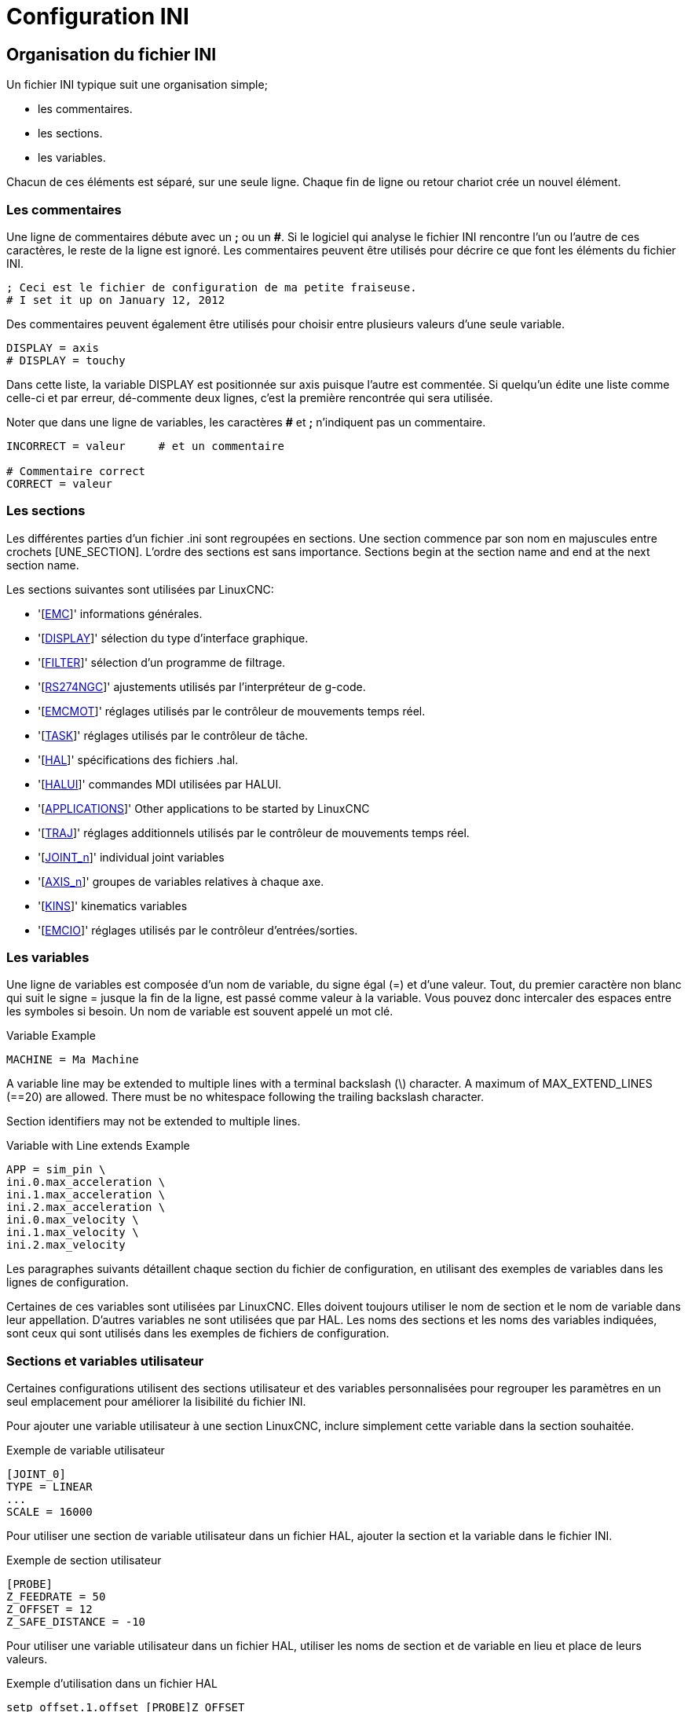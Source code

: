 :lang: fr

[[cha:ini-configuration]]
= Configuration INI(((Configuration INI)))

// Custom lang highlight
// must come after the doc title, to work around a bug in asciidoc 8.6.6
:ini: {basebackend@docbook:'':ini}
:hal: {basebackend@docbook:'':hal}
:ngc: {basebackend@docbook:'':ngc}

== Organisation du fichier INI(((Fichier ini)))

Un fichier INI typique suit une organisation simple;

* les commentaires.
* les sections.
* les variables.

Chacun de ces éléments est séparé, sur une seule ligne. Chaque fin de
ligne ou retour chariot crée un nouvel élément.

=== Les commentaires (((commentaires)))

Une ligne de commentaires débute avec un *;* ou un *#*. Si le logiciel qui
analyse le fichier INI rencontre l'un ou l'autre de ces caractères, le
reste de la ligne est ignoré. Les commentaires peuvent être utilisés
pour décrire ce que font les éléments du fichier INI.

----
; Ceci est le fichier de configuration de ma petite fraiseuse.
# I set it up on January 12, 2012
----

Des commentaires peuvent également être utilisés pour choisir entre
plusieurs valeurs d'une seule variable.

----
DISPLAY = axis
# DISPLAY = touchy
----

Dans cette liste, la variable DISPLAY est positionnée sur
axis puisque l'autre est commentée. Si quelqu'un édite une
liste comme celle-ci et par erreur, dé-commente deux lignes, c'est la
première rencontrée qui sera utilisée.

Noter que dans une ligne de variables, les caractères *#* et *;*
n'indiquent pas un commentaire.

----
INCORRECT = valeur     # et un commentaire

# Commentaire correct
CORRECT = valeur
----

=== Les sections(((Sections)))

Les différentes parties d'un fichier .ini sont regroupées en sections.
Une section commence par son nom en majuscules entre crochets [UNE_SECTION].
L'ordre des sections est sans importance. Sections begin at the section
name and end at the next section name.

Les sections suivantes sont utilisées par LinuxCNC:

* '[<<sec:emc-section,EMC>>]' informations générales.
* '[<<sec:display-section,DISPLAY>>]' sélection du type d'interface graphique.
* '[<<sec:filter-section,FILTER>>]' sélection d'un programme de filtrage.
* '[<<sec:rs274ngc-section,RS274NGC>>]' ajustements utilisés par l'interpréteur de g-code.
* '[<<sec:emc-sectionmot,EMCMOT>>]' réglages utilisés par le contrôleur de mouvements temps réel.
* '[<<sec:task-section,TASK>>]' réglages utilisés par le contrôleur de tâche.
* '[<<sec:hal-section,HAL>>]' spécifications des fichiers .hal.
* '[<<sec:halui-section,HALUI>>]' commandes MDI utilisées par HALUI.
* '[<<sec:applications-section,APPLICATIONS>>]' Other applications to be started by LinuxCNC
* '[<<sub:Section-TRAJ,TRAJ>>]' réglages additionnels utilisés par le contrôleur de mouvements temps réel.
* '[<<sec:joint-section,JOINT_n>>]' individual joint variables
* '[<<sub:Sections-AXIS,AXIS_n>>]' groupes de variables relatives à chaque axe.
* '[<<sec:kins-section,KINS>>]' kinematics variables
* '[<<sec:emcio-section,EMCIO>>]' réglages utilisés par le contrôleur d'entrées/sorties.

[[sub:ini-variables]]
=== Les variables

Une ligne de variables est composée d'un nom de variable, du signe
égal (=) et d'une valeur. Tout, du premier caractère non blanc qui suit
le signe = jusque la fin de la ligne, est passé comme valeur à la
variable. Vous pouvez donc intercaler des espaces entre les symboles si
besoin. Un nom de variable est souvent appelé un mot clé.

.Variable Example
----
MACHINE = Ma Machine
----

A variable line may be extended to multiple lines with a terminal backslash (\)
character.  A maximum of MAX_EXTEND_LINES (==20) are allowed.  There must be no
whitespace following the trailing backslash character.

Section identifiers may not be extended to multiple lines.

.Variable with Line extends Example
----
APP = sim_pin \
ini.0.max_acceleration \
ini.1.max_acceleration \
ini.2.max_acceleration \
ini.0.max_velocity \
ini.1.max_velocity \
ini.2.max_velocity
----

Les paragraphes suivants détaillent chaque section du fichier de configuration, en utilisant des exemples de variables dans les lignes
de configuration.

Certaines de ces variables sont utilisées par LinuxCNC. Elles doivent toujours utiliser le nom de section et le nom de variable dans leur
appellation. D'autres variables ne sont utilisées que par HAL. Les noms des sections et les noms des variables indiquées, sont ceux qui sont
utilisés dans les exemples de fichiers de configuration.

[[sub:custom-variables]]
=== Sections et variables utilisateur

Certaines configurations utilisent des sections utilisateur et des variables
personnalisées pour regrouper les paramètres en un seul emplacement pour améliorer la lisibilité du fichier INI.

Pour ajouter une variable utilisateur à une section LinuxCNC, inclure simplement
cette variable dans la section souhaitée.

.Exemple de variable utilisateur
----
[JOINT_0]
TYPE = LINEAR
...
SCALE = 16000
----

Pour utiliser une section de variable utilisateur dans un fichier HAL, ajouter
la section et la variable dans le fichier INI.

.Exemple de section utilisateur
----
[PROBE]
Z_FEEDRATE = 50
Z_OFFSET = 12
Z_SAFE_DISTANCE = -10
----

Pour utiliser une variable utilisateur dans un fichier HAL, utiliser les noms
de section et de variable en lieu et place de leurs valeurs.

.Exemple d'utilisation dans un fichier HAL
----
setp offset.1.offset [PROBE]Z_OFFSET
setp stepgen.0.position-scale [JOINT_0]SCALE
----

[NOTE]
La valeur stockée dans la variable doit correspondre au type spécifié pour la
pin du composant.

To use the custom variables in G-code, use the global variable syntax
`#<_ini[section]variable>`. The following example shows a simple
Z-axis touch-off routine for a router or mill using a probe plate.

.G-code Example
[source,{ngc}]
---------------------------------------------------------------------
G91
G38.2 Z#<_ini[probe]z_safe_distance> F#<_ini[probe]z_feedrate>
G90
G1 Z#5063
G10 L20 P0 Z#<_ini[probe]z_offset>
---------------------------------------------------------------------

=== Include Files

An INI file may include the contents of another file by using a #INCLUDE directive.

.#INCLUDE Format
----
#INCLUDE filename
----

The filename can be specified as:

* a file in the same directory as the INI file
* a file located relative to the working directory
* an absolute file name (starts with a /)
* a user-home-relative file name (starts with a ~)

Multiple #INCLUDE directives are supported.

.#INCLUDE Examples
----
#INCLUDE joint_0.inc
#INCLUDE ../parallel/joint_1.inc
#INCLUDE below/joint_2.inc
#INCLUDE /home/myusername/myincludes/display.inc
#INCLUDE ~/linuxcnc/myincludes/rs274ngc.inc
----

The #INCLUDE directives are supported for one level of expansion only -- an
included file may not include additional files.  The recommended file extension
is .inc.  Do not use a file extension of .ini for included files.

[[sec:ini-file-sections]]
== Sections du fichier INI

[[sec:emc-section]]
=== Section [EMC](((Fichier INI,Section [EMC])))

* 'VERSION = $Revision: 1.5 $' - Le numéro de version du fichier INI. La valeur indiquée ici semble étrange, car elle est automatiquement mise
  à jour lors de l'utilisation du système de contrôle de révision. C'est une bonne idée de changer ce numéro à chaque fois que vous modifiez
  votre fichier. Si vous voulez le modifier manuellement, il suffit de changer le numéro sans toucher au reste.
* 'MACHINE = ma machine' - C'est le nom du contrôleur, qui est imprimé dans
  le haut de la plupart des fenêtres. Vous pouvez insérer ce que vous voulez ici
  tant que ça reste sur une seule ligne.
* 'DEBUG = 0' - Niveau de débogage 0 signifie qu'aucun message ne sera affiché
  dans le terminal pendant le fonctionnement de LinuxCNC. Les drapeaux de débogage
  ne sont généralement utiles que pour les développeurs.

[[sec:display-section]]
=== Section [DISPLAY](((Fichier INI,Section [DISPLAY])))

Les différentes interfaces graphiques utilisent différentes options
qui ne sont pas supportées par toutes les interfaces utilisateur.
Les deux principales interfaces pour LinuxCNC sont 'AXIS' et 'Touchy'.
Axis est une interface pour une utilisation avec un ordinateur
classique et
son moniteur, Touchy est à utiliser avec les ordinateurs à écran tactile.
Pour plus d'informations, voire la section Interfaces du
Manuel de l'utilisateur.

* 'DISPLAY = axis' - Le nom de l'interface graphique à utiliser. Les options
  disponibles sont les suivantes: 'axis',(((axis))) 'touchy',(((touchy))), 'tklinuxcnc',(((tklinuxcnc)))
* 'POSITION_OFFSET = RELATIVE' - Le système de coordonnées (RELATIVE ou MACHINE)
  à utiliser au démarrage de l'interface utilisateur. Le système de coordonnées
  RELATIVE reflète le G92 et le décalage d'origine G5x actuellement actifs.
* 'POSITION_FEEDBACK = ACTUAL' - Valeur de la position (COMMANDED ou ACTUAL) à
  afficher au démarrage de l'interface utilisateur. La position COMMANDED est la
  position exacte requise par LinuxCNC.
  La position ACTUAL est la position
  retournée par l'électronique des moteurs.
* 'DRO_FORMAT_MM = %+08.6f' - Over-ride the default DRO formatting in metric
  mode. (normally 3 decimal places, padded with spaces to 6 digits to the left)
  the example above will pad with zeros, display 6 decimal digits and force
  display of a + sign for positive numbers. Formatting follows Python practice.
  https://docs.python.org/2/library/string.html#format-specification-mini-language
  an error will be raised if the format can not accept a floating-point value.
* 'DRO_FORMAT_IN = % 4.1f' - Over-ride the default DRO formatting in imperial
  mode. (normally 4 decimal places, padded with spaces to 6 digits to the left)
  the example above will display only one decimal digit. Formatting follows
  Python practice.
  https://docs.python.org/2/library/string.html#format-specification-mini-language
  An error will be raised if the format can not accept a floating-point value.
* 'CONE_BASESIZE = .25' - Over-ride the default cone/tool base size of .5 in
  the graphics display
* 'MAX_FEED_OVERRIDE = 1.2' - La correction de vitesse maximum que l'opérateur
  peut utiliser. 1.2 signifie 120% de la vitesse programmée.
* 'MIN_SPINDLE_OVERRIDE = 0.5' - Correction de vitesse minimum de broche que
  l'opérateur pourra utiliser. 0.5 signifie 50% de la vitesse de broche
  programmée. (utile si il est dangereux de démarrer un programme avec une vitesse de broche trop basse).
* 'MIN_SPINDLE_0_OVERRIDE = 0.5' - The minimum spindle override the user may
  select. 0.5 means 50% of the programmed spindle speed. (This is used to
  set the minimum spindle speed).
  On multi spindle machine there will be entries for each spindle number. Qtvcp only.
* 'MAX_SPINDLE_OVERRIDE = 1.0' - Correction de vitesse maximum de broche que
  l'opérateur pourra utiliser. 1.0 signifie 100% de la vitesse de broche programmée.
* 'MAX_SPINDLE_0_OVERRIDE = 1.0' - The maximum feed override the user may select.
  1.2 means 120% of the programmed feed rate.
  On multi spindle machine there will be entries for each spindle number. Qtvcp only
* 'DEFAULT_SPINDLE_SPEED = 100' - Vitesse de broche par défaut quand celle-ci
  démarre en mode manuel. Dans AXIS, si cette variable est absente, la vitesse
  de démarrage est alors fixée à 1 tr/mn. Ce n'est pas la vitesse minimum.
  - deprecated - use the [SPINDLE_n] section instead
* 'DEFAULT_SPINDLE_0_SPEED = 100' - The default spindle RPM when the spindle
  is started in manual mode. On multi spindle machine there will be entries for each spindle number. Qtvcp only
  - deprecated - use the [SPINDLE_n] section instead
* 'SPINDLE_INCREMENT = 200' - The increment used when clicking increase/decrease buttons Qtvcp only
  - deprecated - use the [SPINDLE_n] section instead
* 'MIN_SPINDLE_0_SPEED = 1000' - The minimum RPM that can be manually selected.
  On multi spindle machine there will be entries for each spindle number. Qtvcp only
  - deprecated - use the [SPINDLE_n] section instead
* 'MAX_SPINDLE_0_SPEED = 20000' - The maximum RPM that can be manually selected.
  On multi spindle machine there will be entries for each spindle number. Qtvcp only
  - deprecated - use the [SPINDLE_n] section instead
* 'PROGRAM_PREFIX = ~/linuxcnc/nc_files' - Répertoire par défaut des fichiers
  de g-codes et emplacement des M-codes définis par l'utilisateur.
  Les recherches de fichiers s'effectueront d'abords dans cet emplacement,
  avant les chemins des sous-programmes et des fichiers M utilisateur, si   il est spécifié dans la section [RS274NGC].
* 'INTRO_GRAPHIC = linuxcnc.gif' - L'image affichée sur l'écran d'accueil.
* 'INTRO_TIME = 5' - Durée d'affichage de l'écran d'accueil.
* 'CYCLE_TIME = 0.05' - Cycle time in seconds that display will sleep between   polls.
  Depending on the screen, this can be in seconds or ms (ms preferred).
  This is often the update rate rather then sleep time between updates.
  If the update time is not set right the screen can become unresponsive or very jerky.
  A value of 100ms (0.1 seconds) is a common setting though a range of 50 - 200ms (.05 - .2 seconds) may be useable.
  An under powered CPU may see improvement with a longer setting. Usually the default is fine.

[NOTE]
The following [DISPLAY] items are used by GladeVCP, see the
gladevcp:embeding-tab,embedding a tab section of the GladeVCP Chapter.
//<<gladevcp:integration-onglet,embedding a tab>> section of the GladeVCP Chapter. FIXME SPANISH

* 'EMBED_TAB_NAME=GladeVCP demo'
* 'EMBED_TAB_COMMAND=halcmd loadusr -Wn gladevcp gladevcp -c gladevcp -x {XID} -u ./gladevcp/hitcounter.py ./gladevcp/manual-example.ui'

[NOTE]
Different user interface programs use different options, and not every
option is supported by every user interface.
See <<cha:axis-gui,AXIS GUI>> document for AXIS details.
See <<cha:gmoccapy,gmoccapy>> document for Gmoccapy details.

* 'DEFAULT_LINEAR_VELOCITY = .25' - Vitesse minimum par défaut pour les jogs
  linéaires, en unités machine par seconde. Seulement utilisé dans l'interface AXIS.
* 'MIN_VELOCITY = .01' - Valeur approximative minimale du curseur de vitesse de jog.
* 'MAX_LINEAR_VELOCITY = 1.0' - Vitesse maximum par défaut pour les jogs linéaires, en unités machine par seconde. Seulement utilisé dans l'interface AXIS.
* 'MIN_LINEAR_VELOCITY = .01' - Approximativement la valeur minimale du curseur de vitesse de jog.
* 'DEFAULT_ANGULAR_VELOCITY = .25' - Vitesse minimum par défaut pour les jogs angulaires, en unités machine par seconde. Seulement utilisé dans l'interface AXIS.
* 'MIN_ANGULAR_VELOCITY = .01' - Valeur approximative minimale du curseur de vitesse angulaire de jog.
* 'MAX_ANGULAR_VELOCITY = 1.0' - Vitesse maximum par défaut pour les jogs angulaires, en unités machine par seconde. Seulement utilisé dans l'interface AXIS.
* 'INCREMENTS = 1 mm, .5 mm, ...' - Définit les incréments disponibles pour   le jog incrémental. Les incréments peuvent être utilisés pour remplacer la
  valeur par défaut. Ces valeurs doivent contenir des nombres décimaux
  (ex. 0.1000) ou des nombres fractionnaires (ex. 1/16), éventuellement suivis
  par une unité parmi 'cm', 'mm', 'um', 'inch', 'in' ou 'mil'. Si aucune unité n'est spécifiée, les unités natives de la machine seront utilisées.
  Distances métriques et impériales peuvent être mélangées +
  'INCREMENTS = 1 inch, 1 mil, 1 cm, 1 mm, 1 um' sont des entrées valides.
* 'GRIDS = 10 mm, 1 in, ...' - Defines the preset values for grid lines.
  The value is interpreted the same way as 'INCREMENTS'.
* 'OPEN_FILE = /chemin/complet/du/fichier.ngc'
  Le fichier ngc à utiliser au démarrage d'AXIS. Utilisez une chaîne vide ""
  et aucun fichier ne sera chargé au démarrage.
* 'EDITOR = gedit' - L'éditeur à utiliser lors du choix 'Éditer fichier' du
  menu d'AXIS, pour éditer le G-code. Ceci doit être configuré pour que cet item
  de menu s'active. Une autre possibilité valide
  est: 'gnome-terminal -e nano'.
* 'TOOL_EDITOR = tooledit' - L'éditeur de texte à utiliser pour éditer les
  tables d'outils. (par exemple en sélectionnant "Fichiers > Éditer la table.
  d'outils" dans le menu d'Axis). D'autres entrées comme 'gedit',
  'gnome-terminal -e vim', 'gvim' ou 'nano' sont valides.
* 'PYVCP = /filename.xml' - Le fichier de description du panneau PyVCP.
  Voir la section PyVCP.
* 'PYVCP_POSITION = BOTTOM' - The placement of the PyVCP panel in the AXIS user interface.
  If this variable is omitted the panel will default to the right side. The only valid
  alternative is BOTTOM. See the <<cha:pyvcp,PyVCP Chapter>> for more information.
* 'LATHE = 1' - Passe l'affichage en mode tour, avec vue de dessus et la visu soit en rayon, soit en diamètre.
* 'BACK_TOOL_LATHE = 1' - Any non-empty value (including "0") causes axis to use "back tool lathe mode" with inverted X axis.
* 'FOAM = 1' - Any non-empty value (including "0") causes axis to change the display for foam-cutter mode.
* 'GEOMETRY = XYZABCUVW' - Controls the *preview* and *backplot* of motion.
  This item consists of a sequence of axis letters and control characters:

. The letters X,Y,Z specify translation along the named coordinate.
. The letters A,B,C specify rotation about the corresponding axes X,Y,Z.
. The letters U,V,W specify translation along the related axes X,Y,Z.
. Each letter specified must occur in [TRAJ]COORDINATES to have an effect.
. A "*-*" character preceding any letter inverts the direction of the operation.
. The translation and rotation operations are evaluated *right-to-left*.
  So using GEOMETRY=XYZBC specifies a C rotation followed by a B rotation
  followed by Z,Y,X translations.  (The ordering of consecutive translation
  letters is immaterial.)
. If the "*!*" special character appears anywhere in the sequence, rotations
  for the A,B,C axis letters respect the offsets (G5x, G92) applied to X,Y,Z.
. The proper GEOMETRY string depends on the machine configuration and
  the kinematics used to control it. The order of the letters is important.
  For example, rotating around C then B is different than rotating
  around B then C.
. Rotations are by default applied with respect to the machine origin.
  Example: GEOMETRY=CXYZ first translates the control point to X,Y,Z and then
  performs a C rotation about the Z axis centered at the machine origin.
. Rotations applied after translations may use the "*!*" provision to to act with respect to the current machine offset.  Example: GEOMETRY=!CXYZ
  translates the control point to the X,Y,Z position and then performs
  a C rotation about the machine origin displaced by the current G5x,G92
  X,Y,Z offsets.  (Changing offsets may require a program reload).
. UVW translation example: GEOMETRY=XYZUVW causes UVW to move in the coordinate system of the tool and XYZ to move in the coordinate system of the material
. Foam-cutting machines (FOAM = 1) should specify "XY;UV" or leave the value blank even though this value is presently ignored in foam-cutter mode.  A
  future version may define what ";" means, but if it does "XY;UV" will mean the same as the current foam default.

[NOTE]
If no [DISPLAY]GEOMETRY is included in the inifile, a default is provided
by the [DISPLAY]DISPLAY gui program (typically "XYZABCUVW")

* 'ARCDIVISION = 64' - Ajuste la valeur de prévisualisation des arcs. Les arcs sont visualisés en les divisant par un nombre de lignes droites; un semi-cercle
  est divisé en 'ARCDIVISION' de tronçons. Les valeurs élevées donnent une meilleure précision à la pré-visualisation, mais sont plus lentes et donne un
  écran plus saccadé. Les petites valeurs sont moins précises mais plus rapides, l'affichage résultant est plus rapide. La valeur par défaut de 64
  signifie qu'un cercle de 3 pouces maximum sera affiché dans moins de 3 centièmes de mm, (.03%).footnote:[ Dans LinuxCNC 2.4 et précédents,
  la valeur par défaut était de 128.]
* 'MDI_HISTORY_FILE =' - Le nom du fichier d'historique des commandes MDI.
  Si rien n'est spécifié, Axis enregistrera cet historique dans '.axis_mdi_history' dans le répertoire home de l'utilisateur. C'est très
  pratique dans le cas de multiples configurations sur la même machine.
* 'JOG_AXES =' - The order in which jog keys are assigned to axis letters.
  The left and right arrows are assigned to the first axis letter, up and down to the second,
  page up/page down to the third, and left and right bracket to the fourth.
  If unspecified, the default is determined from the [TRAJ]COORDINATES, [DISPLAY]LATHE and [DISPLAY]FOAM values.
* 'JOG_INVERT =' - For each axis letter, the jog direction is inverted.
  The default is "X" for lathes and blank otherwise.

[NOTE]
The settings for 'JOG_AXES' and 'JOG_INVERT' apply to world mode jogging by axis coordinate letter
and are in effect while in world mode after successful homing. When operating in joint
mode prior to homing, keyboard jog keys are assigned in a fixed sequence:
left/right: joint0,
up/down: joint1, page up/page down: joint2, left/right bracket: joint3

* 'USER_COMMAND_FILE = mycommands.py' -- The name of an optional, configuration-specific
  python file sourced by the axis gui instead of the user-specific file `~/.axisrc`.

[NOTE]
The following [DISPLAY] item is used by the TKLinuxCNC interface only.

* 'HELP_FILE = tklinucnc.txt' - Path to help file.

[[sec:filter-section]]
=== Section [FILTER](((Fichier INI,Section [FILTER])))

AXIS a la possibilité d'envoyer les fichiers chargés au travers d'un programme de
filtrage. Ce filtrage peut réaliser toutes sortes de tâches. Parfois aussi simple
que s'assurer que le programme se termine bien par M2, ou parfois aussi compliqué
que détecter si le fichier d'entrée est une image et en générer le G-code pour graver la forme qu'il à ainsi défini.
La section '[FILTER]' du fichier INI, contrôle comment les filtres fonctionnent.
Premièrement, pour chaque type de fichier, écrire une ligne 'PROGRAM_EXTENSION'.
Puis, spécifier le programme à exécuter pour chaque type de filtre. Ce
programme reçoit le nom du fichier d'entrée dans son premier argument, il
doit écrire le code RS274/NGC sur la sortie standard. C'est cette sortie qui
sera affichée dans la zone de texte, pré-visualisée dans la zone du parcours
d'outil et enfin, exécutée par LinuxCNC quand il sera mis en marche.

----
PROGRAM_EXTENSION = .extension Description
----

Si votre fichier de sortie est tout en majuscules, vous devez ajouter
la ligne suivante:

----
PROGRAM_EXTENSION = .NGC XYZ Post Processor
----

Les lignes suivantes ajoutent le support pour le convertisseur 'image-to-gcode'
fourni avec LinuxCNC:

----
PROGRAM_EXTENSION = .png,.gif,.jpg Greyscale Depth Image
  png = image-to-gcode
  gif = image-to-gcode
  jpg = image-to-gcode
----

An example of a custom G-code converter located in the linuxcnc directory.

----
PROGRAM_EXTENSION = .gcode 3D Printer
  gcode = /home/mill/linuxcnc/convert.py
----

NOTE: The program file associated with an extension must have either the full
path to the program or be located in a directory that is on the system path.

Il est également possible de spécifier un interpréteur:

----
PROGRAM_EXTENSION = .py Python Script
  py = python
----

De cette façon, n'importe quel script Python pourra être ouvert et ses sorties
seront traitées comme du g-code. Un exemple de script de ce genre est disponible: nc_files/holecircle.py.
Ce script crée le G-code pour percer une série de trous séquents à la périphérie d'un cercle.
De nombreux générateurs de G-code sont par ailleurs disponibles sur le wiki:
http://wiki.linuxcnc.org/cgi-bin/wiki.pl?Simple_LinuxCNC_G-Code_Generators[à la
page des générateurs de G-code].

Si la variable d'environnement AXIS_PROGRESS_BAR est activée, alors les lignes
écrites sur stderr de la forme:

----
FILTER_PROGRESS=%d
----

activeront la barre de progression d'AXIS qui donnera le pourcentage. Cette fonctionnalité devrait être utilisée par tous les filtres susceptibles de
fonctionner pendant un long moment.

Les filtres Python doivent utiliser la fonction 'print' pour sortir le résultat dans Axis.

Cet exemple de programme filtre un fichier et ajoute un axe W correspondant à
l'axe Z. Il marchera selon la présence d'un espace entre chaque mot d'axe.

----
#!/usr/bin/env python3

import sys

def main(argv):

  openfile = open(argv[0], 'r')
  file_in = openfile.readlines()
  openfile.close()

  file_out = []
  for line in file_in:
    # print(line)
    if line.find('Z') != -1:
      words = line.rstrip('\n')
      words = words.split(' ')
      newword = ''
      for i in words:
        if i[0] == 'Z':
          newword = 'W'+ i[1:]
      if len(newword) > 0:
        words.append(newword)
        newline = ' '.join(words)
        file_out.append(newline)
    else:
      file_out.append(line)
  for item in file_out:
    print("%s" % item)

if __name__ == "__main__":
  main(sys.argv[1:])
----

[[sec:rs274ngc-section]]
[[gcode:ini-features]]
=== Section [RS274NGC](((Fichier INI,Section [RS274NGC])))

* 'PARAMETER_FILE = monfichier.var' - (((PARAMETER FILE)))
  Le fichier situé dans le même répertoire que le fichier INI qui contiendra les paramètres
  utilisés par l'interpréteur (enregistré entre chaque lancement).
* 'ORIENT_OFFSET = 0' - (((ORIENT OFFSET )))
  Une valeur flottante ajoutée au paramètre R d'une opération <<mcode:m19,d'orientation de la broche par M19>>. Utilisée pour
  définir une position zéro quelconque quelle que soit l'orientation de montage du codeur de broche.
* 'RS274NGC_STARTUP_CODE = G17 G20 G40 G49 G64 P0.001 G80 G90 G92 G94 G97 G98' - (((RS274NGC STARTUP CODE)))
  Une chaine de codes NGC qui sera utilisée
  pour initialiser l'interpréteur. Elle ne se substitue pas à la
  spécification des G-codes modaux du début de chaque fichier ngc. Les
  codes modaux des machines diffèrent, ils pourraient être modifiés par
  les G-codes interprétés plutôt dans la session.
* 'SUBROUTINE_PATH = ncsubroutines:/tmp/testsubs:lathesubs:millsubs' - (((SUBROUTINE PATH)))
  Spécifie une liste, séparée par (:) d'au maximum 10
  répertoires dans lesquels seront cherchés les fichier de sous-programme
  spécifiés dans le g-code. Ces répertoires sont inspectés après que ne le
  soit [DISPLAY]PROGRAM_PREFIX (si il est spécifié) et avant que ne le soit
  [WIZARD]WIZARD_ROOT (si il est spécifié). les recherches s'effectuent dans
  l'ordre dans lequel les chemins sont listés. La première occurrence avec le
  sous-programme recherché est utilisée. Les répertoires sont spécifiés
  relativement au répertoire courant du fichier INI ou par des chemins
  absolus. La liste ne doit contenir aucun espace blanc.
* 'CENTER_ARC_RADIUS_TOLERANCE_INCH = n' Default 0.00005
* 'CENTER_ARC_RADIUS_TOLERANCE_MM = n' Default 0.00127
* 'USER_M_PATH = myfuncs:/tmp/mcodes:experimentalmcodes' - (((USER M PATH)))
  Spécifie une liste de répertoires, séparés par (:) (sans aucun espace blanc) pour les fonctions définies par l'utilisateur. Les
  répertoires sont spécifiés par rapport au répertoire courant pour les
  fichiers ini ou en chemins absolus. La liste ne doit contenir aucun espace blanc.
+
Une recherche est faite pour chaque fonction utilisateur définie possible, typiquement
(M100-M199). L'ordre de recherche est le suivant:
+
. [DISPLAY]PROGRAM_PREFIX (si il est spécifié)
. Si [DISPLAY]PROGRAM_PREFIX n'est pas spécifié, cherche dans le répertoire par défaut: nc_files
. Recherche ensuite dans chaque répertoire de la liste [RS274NGC]USER_M_PATH
+
Le premier M1xx trouvé au cours de la recherche est utilisé pour chaque M1xx.

[NOTE]
'USER_DEFINED_FUNCTION_MAX_DIRS=5' - Défini le nombre maximum de répertoires au moment de la compilation.

* 'INI_VARS = 1' Default 1
  Allows G-code programs to read values from the INI file using the format #<_ini[section]name>.
  See <<sec:overview-parameters,G-code Parameters>>.
* 'HAL_PIN_VARS = 1' Default 1
  Allows G-code programs to read the values of HAL pins using the format #<_hal[Hal item]>.
  Variable access is read-only.
  See <<sec:overview-parameters,G-code Parameters>> for more details and an important caveat.
* 'RETAIN_G43 = 0' Default 0
  When set, you can  turn on G43 after loading the first tool, and then not worry about it through the program.
  When you finally unload the last tool, G43 mode is canceled.
* 'OWORD_NARGS = 0' Default 0
  If this feature is enabled then a called subroutine can determine the
  number of actual positional parameters passed by inspecting the +#<n_args>+ parameter.
* 'NO_DOWNCASE_OWORD = 0' Default 0
  Preserve case in O-word names within comments if set, enables reading of
  mixed-case HAL items in structured comments like '(debug, #<_hal[MixedCaseItem])'.
* 'OWORD_WARNONLY = 0' Default 0
  Warn rather than error in case of errors in O-word subroutines.

[NOTE]
The above six options were controlled by the 'FEATURES' bitmask
in versions of LinuxCNC prior to 2.8. This INI tag will no longer work.

[NOTE]
[WIZARD]WIZARD_ROOT est un chemin de recherche valide mais l'assistant n'est
pas encore complétement implémenté et les résultats, découlant de son utilisation, sont imprévisibles.

* 'REMAP=M400  modalgroup=10 argspec=Pq ngc=myprocedure'
  See <<cha:remap,Remap Extending G-Code>> chapter for details.
* 'ON_ABORT_COMMAND=O <on_abort> call'
  See <<cha:remap,Remap Extending G-Code>> chapter for details.

[[sec:emcmot-section]]
=== Section [EMCMOT](((Fichier INI,Section [EMCMOT])))

This section is a custom section and is not used by LinuxCNC directly. Most
configurations use values from this section to load the motion controller. For
more information on the motion controller see the <<sec:motion,Motion>>
Section.

* 'EMCMOT = motmod' - Utilise typiquement le nom du contrôleur de mouvement.
* 'BASE_PERIOD = 50000' - (((BASE PERIOD))) (HAL) Période de base des tâches, exprimée en ns.
* 'SERVO_PERIOD = 1000000' - (((SERVO PERIOD))) (hal) Période de la tâche 'Servo', exprimée également en nanosecondes.
* 'TRAJ_PERIOD = 1000000' - (((TRAJ PERIOD))) (hal) Période du 'planificateur
  de trajectoire', exprimée en nanosecondes.
* 'COMM_TIMEOUT = 1.0' - Number of seconds to wait for Motion (the
  realtime part of the motion controller) to acknowledge receipt of
  messages from Task (the non-realtime part of the motion controller).
* HOMEMOD = alternate_homing_module [home_parms=value]
  The HOMEMOD variable is optional.  If specified, use a specified (user-built)
  module instead of the default (homemod).  Module parameters (home_parms) may be
  included if supported by the named module.  The setting may be overridden
  from the command line using the -m option ($linuxcnc -h)

[[sec:task-section]]
=== Section [TASK](((Fichier INI,Section [TASK])))

* 'TASK = milltask' -
  Indique le nom de la 'tâche' exécutable. La tâche réalise différentes actions, telles que communiquer avec les interfaces utilisateur au
  dessus de NML, communiquer avec le planificateur de mouvements temps réel dans
  la mémoire partagée non-HAL, et interpréter le g-code.
  Actuellement il n'y a qu'une seule tâche exécutable qui fait sens pour
  99,9% des utilisateurs, milltask.
* 'CYCLE_TIME = 0.010' -
  Période exprimée en secondes, à laquelle TASK va tourner. Ce paramètre affecte l'intervalle de polling lors de l'attente de
  la fin d'un mouvement, lors de l'exécution d'une pause d'instruction et quand
  une commande provenant d'une interface utilisateur est acceptée. Il
  n'est généralement pas nécessaire de modifier cette valeur.

[[sec:hal-section]]
=== Section [HAL](((Fichier INI,Section [HAL])))

* 'HALFILE = example.hal' - Exécute le fichier 'example.hal' au démarrage.
  Si 'HALFILE'  est spécifié plusieurs fois, les fichiers sont exécutés dans
  l'ordre de leur apparition dans le fichier INI. Presque toutes les
  configurations auront au moins un 'HALFILE' . Les systèmes à moteurs
  pas à pas ont généralement deux de ces fichiers, un qui spécifie la
  configuration générale des moteurs 'core_stepper.hal' et un qui spécifie le brochage des sorties 'xxx_pinout.hal'.

HALFILES are found using a search.
If the named file is found in the directory containing the ini file, it is used.
If the named file is not found in this ini file directory, a search is made using a system library of halfiles.

If LinuxCNC is started with the linuxcnc script using the "-H dirname" option,
the specified dirname is prepended to the search described above so that
"dirname" is searched first.  The "-H dirname" option may be specified more
than once, directories are prepended in order.

A HALFILE may also be specified as an absolute path (when the name starts with
a '/' character).  Absolute paths are not recommended as their use may limit
relocation of configurations.

* 'HALFILE = texample.tcl [arg1 [arg2] ...]' - Execute the tcl file 'texample.tcl'
  at start up with arg1, arg2, etc as ::argv list.  Files with a .tcl suffix are
  processed as above but use haltcl for processing  See the
  <<cha:haltcl,HALTCL Chapter>> for more information.

* 'HALFILE = LIB:sys_example.hal' - Execute the system library file 'sys_example.hal' at start up.
  Explicit use of the LIB: prefix causes use of the system library HALFILE without searching the ini file directory.

* 'HALFILE = LIB:sys_texample.tcl [arg1 [arg2 ...]]' - Execute the system library file 'sys_texample.tcl' at start up.
  Explicit use of the LIB: prefix causes use of the system library HALFILE without searching the ini file directory.

HALFILE items specify files that loadrt Hal components and make signal
connections between component pins.  Common mistakes are 1) omission of the
addf statement needed to add a component's function(s) to a thread, 2)
incomplete signal (net) specifiers.  Omission of required addf statements is
almost always an error.  Signals usually include one or more input
connections and a single output (but both are not strictly required).
A system library file is provided to make checks for these conditions and
report to stdout and in a popup gui:

----
HALFILE = LIB:halcheck.tcl [ nopopup ]
----

[NOTE]
The LIB:halcheck.tcl line should be the last [HAL]HALFILE.
Specify the 'nopopup' option to suppress the popup message and allow immediate starting.
Connections made using a POSTGUI_HALFILE are not checked.

* 'TWOPASS=ON' - Utilise le processus 'twopass' (double passe) pour charger
  les composants HAL. Avec le processus TWOPASS, tous les fichiers [HAL]HALFILES
  sont premièrement lus et les occurrences multiples des directives à loadrt
  pour chaque module sont cumulées. Aucune commande HAL n'est exécutée à la première passe. These accumulated load commands are executed at the end of pass0.
  This accumulation allows load lines to be specified more than once for a given component (provided the names= names used are unique on each use).
  In the second pass (pass1), the HALFILES are reread and all commands except the previously executed load commands are executed.

* 'TWOPASS = nodelete verbose' - The TWOPASS feature can be activated with any non-null string including the keywords verbose and nodelete.
  The verbose keyword causes printing of details to stdout.
  The nodelete keyword preserves temporary files in /tmp.

For more information see the <<cha:hal-twopass,Hal TWOPASS>> chapter.

* 'HALCMD = command' - Exécute 'command' comme étant une simple commande hal.
  Si 'HAL' est spécifié plusieurs fois, les commandes sont exécutées dans
  l'ordre où elles apparaissent dans le fichier INI. Les lignes 'HAL'
  sont exécutées après toutes les lignes 'HALFILE'.

* 'SHUTDOWN = shutdown.hal' - Exécute le fichier 'shutdown.hal' quand LinuxCNC s'arrête. Selon les pilotes de matériel utilisés, il est ainsi possible de
  positionner les sorties sur des valeurs définies quand LinuxCNC s'arrête
  normalement. Cependant, parce qu'il n'y a aucune garantie que ce fichier sera
  exécuté (par exemple, dans le cas d'une panne de l'ordinateur), il ne
  remplace pas une véritable chaîne physique d'arrêt d'urgence ou
  d'autres dispositifs logiciels de protection des défauts de fonctionnement comme la pompe de charge ou le watchdog.

* 'POSTGUI_HALFILE = example2.hal' - (Seulement avec les interfaces TOUCHY et
  AXIS) Exécute 'example2.hal' après que l'interface graphique ait créé ses HAL
  pins.

See section <<sec:pyvcp-with-axis,pyVCP with Axis>> for more information.

* 'HALUI = halui' - adds the HAL user interface pins. For more information see the <<cha:hal-user-interface,HAL User Interface>> chapter.

[[sec:halui-section]]
=== Section [HALUI](((Fichier INI,Section [HALUI])))

* 'MDI_COMMAND = G53 G0 X0 Y0 Z0' - Une commande MDI peut être exécuté en
  utilisant 'halui.mdi-command-00'. Incrémente le nombre pour chaque commande
  énumérée dans la section [HALUI].

[[sec:applications-section]]
=== Section [APPLICATIONS](((Fichier INI,Section [APPLICATIONS])))

LinuxCNC can start other applications before the specified gui is started.
The applications can be started after a specified delay to allow for
gui-dependent actions (like creating gui-specific hal pins).

* 'DELAY = value' - seconds to wait beore starting other applications.
  A delay may be needed if an application has dependencies on [HAL]POSTGUI_HALFILE actions or gui-created hal pins
  (default DELAY=0).
* 'APP = appname [arg1 [arg2 ...]]' - Application to be started.
  This specification can be included multiple times.
  The appname can be explicitly named as an absolute or tilde specified filename (first character is / or ~),
  a relative filename (first characters of filename are ./), or as a file in the inifile directory.
  If no executable file is found using these names, then the user search PATH is used to find the application. +
  Examples:
** Simulate inputs to hal pins for testing (using sim_pin -- a simple gui to set inputs to parameters,
   unconnected pins, or signals with no writers):
+
----
APP = sim_pin motion.probe-input halui.abort motion.analog-in-00
----
** Invoke halshow with a previuosly saved watchlist.
   Since linuxcnc sets the working directory to the directory for the inifile,
   you can refer to files in that directory (example: my.halshow):
+
----
APP = halshow my.halshow
----
** Alternatively, a watchlist file identified with a full pathname could be specified:
+
----
APP = halshow ~/saved_shows/spindle.halshow
----
** Open halscope using a previously saved configuration:
+
----
APP = halscope -i my.halscope
----

[[sub:Section-TRAJ]]
=== Section [TRAJ](((Fichier INI,Section [TRAJ])))

[WARNING]
====
The new Trajectory Planner (TP) is on by default.
If you have no TP settings in your [TRAJ] section - LinuxCNC defaults to: +
ARC_BLEND_ENABLE = 1 +
ARC_BLEND_FALLBACK_ENABLE = 0 +
ARC_BLEND_OPTIMIZATION_DEPTH = 50 +
ARC_BLEND_GAP_CYCLES = 4 +
ARC_BLEND_RAMP_FREQ = 100
====

La section [TRAJ] contient les paramètres généraux du module
planificateur de trajectoires de EMCMOT.

* 'ARC_BLEND_ENABLE = 1' - Turn on new TP.
  If set to 0 TP uses parabolic blending (1 segment look ahead).
  Default value 1.
* 'ARC_BLEND_FALLBACK_ENABLE = 0' - Optionally fall back to parabolic blends if the estimated speed is faster.
  However, this estimate is rough, and it seems that just disabling it gives better performance.
  Default value 0.
* 'ARC_BLEND_OPTIMIZATION_DEPTH = 50' - Look ahead depth in number of segments.
+
To expand on this a bit, you can choose this value somewhat arbitrarily.
Here's a formula to estimate how much 'depth' you need for a particular
config:
+
----
# n = v_max / (2.0 * a_max * t_c)
# where:
# n = optimization depth
# v_max = max axis velocity (UU / sec)
# a_max = max axis acceleration (UU / sec)
# t_c = servo period (seconds)
----
+
So, a machine with a maximum axis velocity of 10 IPS, a max acceleration
of 100 IPS^2, and a servo period of 0.001 sec would need:
+
10 / (2.0 * 100 * 0.001) = 50 segments to always reach maximum velocity
along the fastest axis.
+
In practice, this number isn't that important to tune, since the
look ahead rarely needs the full depth unless you have lots of very short
segments. If during testing, you notice strange slowdowns and can't
figure out where they come from, first try increasing this depth using
the formula above.
+
If you still see strange slowdowns, it may be because you have short
segments in the program. If this is the case, try adding a small
tolerance for Naive CAM detection. A good rule of thumb is this:
+
----
# min_length ~= v_req * t_c
# where:
# v_req = desired velocity in UU / sec
# t_c = servo period (seconds)
----
+
If you want to travel along a path at 1 IPS = 60 IPM, and your servo
period is 0.001 sec, then any segments shorter than min_length will slow
the path down. If you set Naive CAM tolerance to around this min length,
overly short segments will be combined together to eliminate this
bottleneck. Of course, setting the tolerance too high means big path
deviations, so you have to play with it a bit to find a good value. I'd
start at 1/2 of the min_length, then work up as needed.
* 'ARC_BLEND_GAP_CYCLES = 4' How short the previous segment must be before the trajectory planner 'consumes' it.
+
Often, a circular arc blend will leave short line segments in between
the blends. Since the geometry has to be circular, we can't blend over
all of a line if the next one is a little shorter. Since the trajectory
planner has to touch each segment at least once, it means that very tiny
segments will slow things down significantly. My fix to this way to
"consume" the short segment by making it a part of the blend arc. Since
the line+blend is one segment, we don't have to slow down to hit the
very short segment. Likely, you won't need to touch this setting.
* 'ARC_BLEND_RAMP_FREQ = 20' - This is a 'cutoff' frequency for using ramped velocity.
+
'Ramped velocity' in this case just means constant acceleration over the whole segment.
This is less optimal than a trapezoidal velocity profile, since the acceleration is not maximized.
However, if the segment is short enough, there isn't enough time to accelerate much before we hit the next segment.
Recall the short line segments from the previous example.
Since they're lines, there's no cornering acceleration, so we're free to accelerate up to the requested speed.
However, if this line is between two arcs, then it will have to quickly decelerate again to be within the maximum speed of the next segment.
This means that we have a spike of acceleration, then a spike of deceleration, causing a large jerk, for very little performance gain.
This setting is a way to eliminate this jerk for short segments.
+
Basically, if a segment will complete in less time than 1 /
ARC_BLEND_RAMP_FREQ, we don't bother with a trapezoidal velocity profile
on that segment, and use constant acceleration. (Setting
ARC_BLEND_RAMP_FREQ = 1000 is equivalent to always using trapezoidal
acceleration, if the servo loop is 1kHz).
+
You can characterize the worst-case loss of performance by comparing the
velocity that a trapezoidal profile reaches vs. the ramp:
+
----
# v_ripple = a_max / (4.0 * f)
# where:
# v_ripple = average velocity "loss" due to ramping
# a_max = max axis acceleration
# f = cutoff frequency from INI
----
+
For the aforementioned machine, the ripple for a 20Hz cutoff frequency
is 100 / (4 * 20) = 1.25 IPS. This seems high, but keep in mind that it
is only a worst-case estimate. In reality , the trapezoidal motion
profile is limited by other factors, such as normal acceleration or
requested velocity, and so the actual performance loss should be much
smaller. Increasing the cutoff frequency can squeeze out more
performance, but make the motion rougher due to acceleration
discontinuities. A value in the range 20Hz to 200Hz should be reasonable
to start.

Finally, no amount of tweaking will speed up a toolpath with lots of
small, tight corners, since you're limited by cornering acceleration.

* 'SPINDLES = 3' - The number of spindles to support. It is imperative that this
  number matches the "num_spindles" parameter passed to the motion module.
* 'COORDINATES = X Y Z' - Les noms des axes à contrôler.
  X, Y, Z, A, B, C, U, V
  et W sont valides. Seuls les axes nommés dans 'COORDINATES' seront acceptés dans
  le G-code. Cela n'a aucun effet sur l'ordonnancement des noms d'axes depuis
  le G-code (X- Y- Z-) jusqu'aux numéros d'articulations. Pour une 'cinématique
  triviale', X est toujours l'articulation 0, A est toujours l'articulation 3,
  U est toujours l'articulation 6 et ainsi de suite. Il est permis d'écrire les
  noms d'axe par paire (ex: X Y Y Z pour une machine à portique) mais
  cela n'a aucun effet.
* 'LINEAR_UNITS=<units>' - (((LINEAR UNITS)))Le nom des unités utilisées dans
  le fichier INI. Les choix possibles sont 'in', 'inch', 'imperial', 'metric',
  'mm'. Cela n'affecte pas les unités linéaires du code NC (pour cela il y a les mots G20 et G21).
* 'ANGULAR_UNITS=<units>' - (((ANGULAR UNITS)))Le nom des unités utilisées
  dans le fichier INI. Les choix possibles sont 'deg', 'degree' (360 pour un
  cercle), 'rad', 'radian' (2pi pour un cercle), 'grad', ou 'gon' (400 pour un
  cercle). Cela n'affecte pas les unités angulaires du code NC. Dans le code RS274NGC, les mots A-, B- et C- sont toujours exprimés en degrés.
* 'DEFAULT_LINEAR_VELOCITY = 0.0167' - La vitesse initiale de jog des axes linéaires,
  en unités par seconde. La valeur indiquée ici correspond à une unité par minute.
* 'DEFDEFAULT_LINEAR_ACCELERATIONAULT_ACCELERATION = 2.0' - Dans les machines à cinématique non triviale,
  l'accélération utilisée pour 'teleop' jog (espace cartésien), en unités machine par seconde par seconde.
* 'MAX_LINEAR_VELOCITY = 5.0' - (((MAX VELOCITY))) Vitesse maximale de déplacement
  pour les axes, exprimée en unités machine par seconde. La valeur indiquée est
  égale à 300 unités par minute.
* 'MAX_LINEAR_ACCELERATION = 20.0' - (((MAX ACCELERATION))) Accélération maximale pour
  les axes, exprimée en unités machine par seconde par seconde.
* 'POSITION_FILE = position.txt' - Si réglée à une valeur non vide, les
  positions des axes (joins) sont enregistrées dans ce fichier.
  Cela permet donc
  de redémarrer avec les mêmes coordonnées que lors de l'arrêt, ce qui suppose,
  que hors puissance, la machine ne fera aucun 
  mouvement pendant tout son arrêt.
  C'est utile pour les petites machines sans contact d'origine machine.
  Si vide, les positions ne seront pas enregistrées et commenceront à 0 à
  chaque fois que LinuxCNC démarrera.
* 'NO_FORCE_HOMING = 1' - LinuxCNC oblige implicitement l'utilisateur à
  référencer la machine par une prise d'origine machine avant de pouvoir lancer
  un programme ou exécuter une commande dans le MDI, seuls les mouvements de Jog
  sont autorisés avant les prises d'origines. Mettre NO_FORCE_HOMING = 1
  permet à l'opérateur averti de s'affranchir de cette restriction de
  sécurité lors de la phase de mise
  au point de la machine.

[WARNING]
====
'NO_FORCE_HOMING = 1' permettra à la machine de franchir les limites logicielles pendant les mouvements ce qui n'est pas souhaitable pour un fonctionnement normal!
====

* 'HOME = 0 0 0' - Coordonnées de l'origine machine
  de chaque axe. De nouveau,
  pour une machine 4 axes, vous devrez avoir 0 0 0 0.
  Cette valeur est utilisée
  uniquement pour les machines à cinématique non triviale. Sur les
  machines avec cinématique triviale,
  cette valeur est ignorée.
* TPMOD = alternate_trajectory_planning module [tp_parms=value]
  The TPMOD variable is optional.  If specified, use a specified (user-built)
  module instead of the default (tpmod).  Module parameters (tp_parms) may be
  included if supported by the named module.  The setting may be overridden
  from the command line using the -t option ($linuxcnc -h)

[[sec:kins-section]]
=== [KINS] Section(((Fichier INI,Section [KINS])))

* 'JOINTS = 3' - (Cette variable de configuration est utilisée seulement par Axis et non par le planificateur de trajectoire du contrôleur de
  mouvement.) Elle spécifie le nombre d'articulations (moteurs) que
  comporte le système. Par exemple, une machine XYZ avec un seul moteur   pour chacun des 3 axes, comporte 3 articulations (joints). Une machine
  à portique avec un seul moteur sur deux de ses axes et deux moteurs sur le troisième axe, comporte 4 articulations (joints).
* 'KINEMATICS = trivkins' - Specify a kinematics module for the motion module.
  Guis may use this variable to specify the loadrt line in hal files for the motmod module.
  For more information on kinematics modules see the manpage: '$ man kins'

[[sub:Sections-AXIS]]
=== Sections [AXIS_n](((Fichier INI,Sections [AXIS_n])))

The <letter> specifies one of: X Y Z A B C U V W

* 'MAX_VELOCITY = 1.2' - Vitesse maximum pour cet axe en unités machine par seconde.
* 'MAX_ACCELERATION = 20.0' - Accélération maximum pour cet axe en unités machine par seconde au carré.
* 'MIN_LIMIT = -1000' - (((MIN LIMIT))) Limite minimale des mouvements de cet
  axe (limite logicielle), en unités machine. Quand cette limite tend à être
  dépassée, le contrôleur arrête le mouvement.
  For a rotary axis (A,B,C typ)  with unlimited rotation having no MIN_LIMIT
  for that axis in the [AXIS_<letter>] section a value of -1e99 is used.
* 'MAX_LIMIT = 1000' - (((MAX LIMIT))) Limite maximale des mouvements de cet
  axe (limite logicielle), en unités machine. Quand cette limite tend à être
  dépassée, le contrôleur arrête le mouvement.
  For a rotary axis (A,B,C typ) with unlimited rotation having no MAX_LIMIT
  for that axis in the [AXIS_<letter>] section a value of 1e99 is used.
* 'WRAPPED_ROTARY = 1' - Lorsque ce paramètre est réglé à 1 pour un axe angulaire
  l'axe se déplace de 0 à 359.999 degrés. Les nombres positifs déplacent l'axe dans le sens positif et les nombres négatifs dans le sens négatif.
* 'LOCKING_INDEXER_JOINT = 4' - This value selects a joint to use for a locking indexer for the specified axis <letter>.
  In this example, the joint is 4 which would correspond to the B axis for a XYZAB system with trivkins (identity) kinematics.
  When set, a G0 move for this axis will initiate an unlock with the joint.4.unlock pin then wait for the joint.4.is-unlocked pin then move
  the joint at the rapid rate for that joint.
  After the move the joint.4.unlock will be false and motion will wait for joint.4.is-unlocked to go false.
  Moving with other joints is not allowed when moving a locked rotary joint.
  To create the unlock pins, use the motmod parameter:
+
----
unlock_joints_mask=jointmask
----
+
The jointmask bits are: (LSB)0:joint0, 1:joint1, 2:joint2, ...
+
Example: `loadrt motmod ... unlock_joints_mask=0x38` creates unlock pins for joints 3,4,5

* 'OFFSET_AV_RATIO = 0.1' - If nonzero, this item enables the use of hal input pins for external axis offsets:
+
----
'axis.<letter>.eoffset-enable'
'axis.<letter>.eoffset-counts'
'axis.<letter>.eoffset-scale'
----

See the chapter: <<cha:external-offsets, 'External Axis Offsets'>> for usage information.

[[sec:joint-section]]
=== [JOINT_<num>] Section(((Fichier INI,Section [JOINT])))

The <num> specifies the joint number 0 ... (num_joints-1)
The value of 'num_joints' is set by [KINS]JOINTS=

The [JOINT_0], [JOINT_1], etc. sections contains general parameters for
the individual components in the joint control module. The joint section
names begin numbering at 0, and run through the number of joints
specified in the [KINS]JOINTS entry minus 1.

Typically (for systems using 'trivkins kinematics', there is a 1:1
correspondence between a joint and an axis coordinate letter):

* JOINT_0 = X
* JOINT_1 = Y
* JOINT_2 = Z
* JOINT_3 = A
* JOINT_4 = B
* JOINT_5 = C
* JOINT_6 = U
* JOINT_7 = V
* JOINT_8 = W

Other kinematics modules with identity kinematics are available to support
configurations with partial sets of axes.  For example, using trivkins
with coordinates=XZ, the joint-axes relationships are:

* JOINT_0 = X
* JOINT_1 = Z

For more information on kinematics modules see the manpage: '$ man kins'

* 'TYPE = LINEAR' - Type des axes, soit LINEAR, soit ANGULAR.
* 'UNITS = inch' - (((UNITS))) Ce réglage écrase celui des variables
  [TRAJ] UNITS si il est spécifié. (ex: [TRAJ]LINEAR_UNITS si le TYPE de cet axe
  est LINEAR, [TRAJ]ANGULAR_UNITS si le TYPE de
  cet axe est ANGULAR)
* 'MAX_VELOCITY = 1.2' - Vitesse maximum pour cet axe en unités machine par seconde.
* 'MAX_ACCELERATION = 20.0' -
  Accélération maximum pour cet axe en unités machine par seconde au carré.
* 'BACKLASH = 0.000' - Valeur de compensation du jeu en unités machine.
  Peut être utilisée pour atténuer de petites déficiences du matériel utilisé
  pour piloter cet axe. Si un backlash est ajouté à un axe et que des moteurs
  pas à pas sont utilisés, la valeur de STEPGEN_MAXACCEL doit être 1.5 à 2
  fois plus grande que celle de MAX_ACCELERATION pour cet axe.
// add a link to machine units
* 'COMP_FILE = file.extension' - Fichier dans lequel est enregistrée une
  structure de compensation spécifique à cet axe. Le fichier peut être nommé
  'xscrew.comp', par exemple, pour l'axe X. Les noms de fichiers sont sensibles
  à la casse et peuvent contenir des lettres et/ou des chiffres. Les valeurs
  sont des triplets par ligne séparés par un espace. La première valeur
  est nominale (où elle devrait l'être). Les deuxième et troisième valeurs
  dépendront du réglage de  COMP_FILE_TYPE. Actuellement la
  limite de LinuxCNC est de 256 triplets par axe.
  Si COMP_FILE est spécifié,
  BACKLASH est ignoré. Les valeurs sont en unités machine.
+
If COMP_FILE is specified for an joint, BACKLASH is not used. +
A 'COMP_FILE_TYPE' must be specified for each 'COMP_FILE'.

* 'COMP_FILE_TYPE = 0 ou 1' -Specifies the type of compensation file. The
  first value is the nominal (commanded) position for both types.
** 'Si 0:' Les deuxième et troisième valeurs spécifient la position en avant
   (de combien l'axe est en avance) et la position en arrière (de combien l'axe
   est en retard), positions qui correspondent à la position nominale.
   (decreasing value).
+
Type 0 Example:
+
----
-1.000 -1.005 -0.995
0.000 0.002 -0.003
1.000 1.003 0.998
----
** 'Si 1:' Les deuxième et troisième valeurs spécifient l'ajustement avant (à quelle distance de la valeur nominale lors d'un déplacement vers l'avant)
   et l'ajustement arrière (à quelle distance de la valeur nominale lors d'un déplacement vers l'arrière), positions qui correspondent à la position
   nominale.
+
Type 1 Example:
+
----
-1.000 0.005 -0.005
0.000 0.002 -0.003
1.000 0.003 -0.004
----
* 'MIN_LIMIT = -1000' - (((MIN LIMIT)))
  The minimum limit for joint motion, in machine units.
  When this limit is reached, the controller aborts joint motion.
  For a rotary joint with unlimited rotation having no MIN_LIMIT for that joint in the [JOINT_N] section a the value -1e99 is used.
* 'MAX_LIMIT = 1000' - (((MAX LIMIT)))
  The maximum limit for joint motion, in machine units.
  When this limit is reached, the controller aborts joint motion.
  For a rotary joint with unlimited rotation having no MAX_LIMIT for that joint in the [JOINT_N] section a the value 1e99 is used.

[NOTE]
====
For *identity* kinematics, the [JOINT_N]MIN_LIMIT,MAX_LIMIT settings must equal
or exceed the corresponding (one-to-one identity) [AXIS_L] limits.  These
settings are verified at startup when the trivkins kinematics modules is
specified.
====

[NOTE]
====
The [JOINT_N]MIN_LIMIT, MAX_LIMIT settings are enforced while jogging in joint
mode prior to homing.  After homing, [AXIS_L]MIN_LIMIT,MAX_LIMIT coordinate
limits are used as constraints for axis (coordinate letter) jogging and
by the trajectory planning used for G-code moves (programs and mdi commands).
The trajectory planner works in Cartesian space (XYZABCUVW) and has no
information about the motion of joints implemented by *any* kinematics module.
It is possible for joint limit violations to occur for G-code that obeys
trajectory planning position limits when non identity kinematics are used.  The
motion module always detects joint position limit violations and faults if they
occur during the execution of G-code commands.  See also related github issue
#97.
====

* 'MIN_FERROR = 0.010' - (((MIN FERROR))) Valeur indiquant, en unités machine, de combien le mobile peut dévier à très petite vitesse de la position commandée.
  Si MIN_FERROR est plus petit que FERROR, les deux produisent une rampe de
  points de dérive. Vous pouvez imaginer un graphe sur lequel une
  dimension représente la vitesse et l'autre, l'erreur tolérée. Quand la
  vitesse augmente, la quantité d'erreurs de suivi augmente également et   tend vers la valeur FERROR.
* 'FERROR = 1.0' - (((FERROR))) FERROR est le maximum d'erreur de suivi tolérable, en unités machine. Si la différence entre la position commandée et la
  position retournée excède cette valeur, le contrôleur désactive les calculs des servomoteurs, positionne toutes les sorties à 0.0 et coupe
  les amplis des moteurs. Si MIN_FERROR est présent dans le fichier .ini, une vitesse proportionnelle aux erreurs de suivi est utilisée. Ici, le
  maximum d'erreur de suivi est proportionnel à la vitesse, quand FERROR est appliqué à la vitesse rapide définie dans [TRAJ]MAX_VELOCITY et
  proportionnel aux erreurs de suivi pour les petites vitesses. L'erreur maximale admissible sera toujours supérieure à MIN_FERROR. Cela permet
  d'éviter que de petites erreurs de suivi sur les axes stationnaires arrêtent les mouvements de manière impromptue. Des petites erreurs de
  suivi seront toujours présentes à cause des vibrations, etc. La polarité des valeurs de suivi détermine comment les entrées sont
  interprétées et comment les résultats sont appliqués aux sorties. Elles peuvent généralement être réglées par tâtonnement car il n'y a que deux
  possibilités. L'utilitaire de calibration peut être utilisé pour les ajuster interactivement et vérifier les résultats, de sorte que les
  valeurs puissent être mises dans le fichier INI avec un minimum de difficultés. Cet utilitaire est accessible dans Axis depuis le menu
  'Machine' puis 'Calibration' et dans TkLinuxCNC depuis le menu 'Réglages' puis 'Calibration'.
* 'LOCKING_INDEXER = 1' - Quand ce paramètre est mis à 1, un mouvement en G0 sur cet axe va produire un signal de déblocage sur la pin 'axis.N.unlock', puis attendre le signal 'axis.N.is-unlocked' de cet axe pour déplacer l'axe à la vitesse rapide prévue pour cet axe. Après ce mouvement, le signal 'axis.N.unlock' retombera à false et les mouvements attendront que 'axis.N.is-unlocked' redevienne false. Le mouvement des autres axes n'est pas autorisé lors du mouvement d'un axe rotatif à verrou.

==== Section [HOMING]

Les paramètres suivants sont relatifs aux prises d'origine, pour plus
d'informations, lire <<cha:homing-configuration,le chapitre sur la POM>>.

* 'HOME = 0.0' - La position à laquelle le mobile ira à la fin de la séquence de prise d'origine.
* 'HOME_OFFSET = 0.0' - Position du contact d'origine machine de l'axe ou de l'impulsion d'index, en <<sub:Section-TRAJ,unités machine>>. Lorsque le point
  d'origine est détecté pendant le processus de prise d'origine, c'est cette
  position qui est assignée à ce point. Dans le cas du partage de capteur entre
  l'origine et les limites d'axe et de l'utilisation d'une séquence de prise
  d'origine qui laisse le capteur dans l'état activé, la valeur de HOME_OFFSET
  peut être utilisée pour définir une position du capteur différente du 0 utilisé alors pour l'origine.
* 'HOME_SEARCH_VEL = 0.0' - (((HOME SEARCH VEL))) Vitesse du mouvement initial
  de prise d'origine, en unités machine par seconde. Une valeur de zéro suppose
  que la position courante est l'origine machine. Si la machine n'a pas de
  contact d'origine, laisser cette valeur à zéro.
* 'HOME_LATCH_VEL = 0.0' - Vitesse du mouvement de dégagement du contact
  d'origine, en unités machine par seconde.
  Sign denotes direction of travel.
* 'HOME_FINAL_VEL = 0.0' - Vitesse du mouvement final entre le contact d'origine
  et la position d'origine, en unités machine par seconde. Si cette variable est
  laissée à 0 ou absente, la vitesse de déplacement rapide est utilisée. Doit
  avoir une valeur positive.
* 'HOME_USE_INDEX = NO' - Si l'encodeur utilisé pour cet axe fournit une
  impulsion d'index et qu'elle est gérée par la carte contrôleur, il est possible
  de mettre sur Yes. Quand il est sur yes, il aura une incidence sur le type de
  séquence de prise d'origine utilisée.
  Currently, you can't home to index with steppers unless you're using stepgen in velocity mode and PID.
* 'HOME_INDEX_NO_ENCODER_RESET = NO' -
  Use YES if the encoder used for this joint does not reset its counter when
  an index pulse is detected after assertion of the joint index_enable hal pin.
  Applicable only for HOME_USE_INDEX = YES.
* 'HOME_IGNORE_LIMITS = NO' - Si la machine utilise un seul et même   contact comme limite d'axe et origine machine de l'axe. Cette variable devra
  alors être positionnée sur yes. Dans ce cas le contact de limite de cet axe est
  ignoré pendant la séquence de prise d'origines. Il est nécessaire de configurer
  la séquence pour qu'à la fin du mouvement le capteur ne reste pas dans l'état
  activé qui aboutirait finalement à un message d'erreur du capteur de limite.
* 'HOME_IS_SHARED = <n>' - Si l'entrée du contact d'origine est partagée par
  plusieurs axes, mettre <n> à 0 pour permettre la POM même si un des contacts
  partagés est déjà attaqué. Le mettre à 1 pour interdire la prise d'origine dans
  ce cas.
* 'HOME_ABSOLUTE_ENCODER = 0 | 1 | 2' - Used to indicate the joint uses an absolute encoder.
  At a request for homing, the current joint value is set to the 'HOME_OFFSET' value.
  If the 'HOME_ABSOLUTE_ENCODER' setting is 1, the machine makes the usual final move to the 'HOME' value.
  If the 'HOME_ABSOLUTE_ENCODER' setting is 2, no final move is made.
* 'HOME_SEQUENCE = <n>' - Utilisé pour définir l'ordre dans lequel les axes se succéderont lors d'une séquence de 'POM générale'.
  *<n>* commence à 0,
  Additional sequences may be specified with numbers increasing by 1 (in absolute value).
  Aucun numéro ne peut être sauté. Si cette variable est absente ou à -1, la POM de l'axe
  ne pourra pas être exécutée par la commande 'POM générale'. La POM de
  plusieurs axes peut se dérouler simultanément.
  A negative sequence number is used to defer the final move for all joints having that (negative or positive) sequence number.
  For additional info, see: <<sec:homing-section,HOME SEQUENCE>>.
* 'VOLATILE_HOME = 0' - Lorsqu'il est activé (mis à 1), l'origine machine de
  cette articulation sera effacée si la machine est en marche et que l'arrêt d'urgence est activé. Ceci est utile si la machine possède des contacts
  d'origine mais n'a pas de retour de position comme une machine à moteur pas à pas de type pas/direction.

==== Servomoteurs

These parameters are relevant to joints controlled by servos.

[WARNING]
The following are custom INI file entries that you may find in a sample INI file
or a wizard generated file. These are not used by the LinuxCNC software. They
are only there to put all the settings in one place. For more information on
custom INI file entries see the <<sub:custom-variables,Custom Sections and Variables>> subsection.

Les éléments suivants sont pour les systèmes à servomoteurs et à pseudos
servomoteurs. Cette description suppose que les unités en sortie du composant PID sont des Volts.

* 'DEADBAND = 0.000015' - (dans HAL) Quelle distance est assez proche de la consigne pour considérer le moteur en position, en unités machine. Cette
  variable est fréquemment réglée pour une distance équivalente à 1, 1.5, 2, ou 3 impulsions de comptage du codeur, mais cela n'a rien d'une règle stricte. Un
  réglage lâche (large) permet de moins solliciter le servo au détriment de la précision. Un réglage serré (petit) permettra d'atteindre une grande précision
  mais le servo sera plus sollicité.
  Est-ce vraiment plus précis si c'est plus incertain ? En règle générale, il est
  préférable d'éviter le plus possible de solliciter le servo,  si c'est possible.

Ayez la prudence de ne pas chercher à aller en dessous d'une impulsion de codeur, sinon vous enverrez votre servo quelque part où il ne sera pas heureux ! Cela
peut arriver entre réglage lent et réglage nerveux et même un réglage impropre
peut provoquer des couinements, des grincements dus aux oscillations provoquées
par ce mauvais réglage. Il est préférable de perdre une ou deux impulsions au
début des réglages, au moins jusqu'à avoir bien dégrossi les réglages.

Exemple de calcul en unités machine par top de codeur à utiliser pour décider de la valeur de DEADBAND (bande morte):

///////////////////////////////////////////////////////////
latexmath:[ \frac{X\, inches}{1\, encoder\, count} =
\frac{1\, revolution}{1000\, encoder\, lines} \times
\frac{1\, encoder\, line}{4\, quadrature\, counts} \times
\frac{0.200\, inches}{1\, revolution} =
\frac{0.200\, inches}{4000\, encoder\, counts} =
\frac{0.000050\, inches}{1\, encoder\, count} ]
///////////////////////////////////////////////////////////

image::images/encoder-counts-math.png[align="center"]

* 'BIAS = 0.000' - (dans HAL) (Parfois appelé 'offset') il est utilisé par hm2-servo et quelques autres.
  Le Bias est une valeur constante qui est ajoutée sur la sortie. Dans la plupart des cas, elle peut rester à zéro.
  Toutefois, il peut être intéressant pour compenser un décalage de l'ampli
  du servo, ou équilibrer le poids d'un objet se déplaçant verticalement.
  Le bias est mis à zéro quand la boucle PID est désactivée, comme
  tous les autres composants de la sortie.
* 'P = 50' - (hal) La composante Proportionnelle du gain de l'ampli moteur de   cet axe. Cette valeur multiplie l'erreur entre la position commandée et la
  position actuelle en unités machine, elle entre dans le calcul de la tension
  appliquée à l'ampli moteur. Les unités du gain *P*  sont des Volts sur des unités
  machine, par exemple: image:images/p-term.png[height=25] si l'unité machine est le millimètre.
//latexmath:[$\frac{volt}{mu}$].
* 'I = 0' - (hal) La composante Intégrale du gain de l'ampli moteur de cet axe. Cette valeur multiplie l'erreur cumulative entre la position commandée et
  la position actuelle en unités machine, elle entre dans le calcul de la tension
  appliquée à l'ampli moteur. Les unités du gain *I* sont des Volts sur des unités
  machine par seconde, exemple: image:images/i-term.png[height=25] si l'unité machine est le millimètre.
//latexmath:[$\frac{volt}{mu\, s}$].
* 'D = 0' - (hal) La composante Dérivée du gain de l'ampli moteur de cet axe. Cette valeur multiplie la différence entre l'erreur courante et les précédentes,
  elle entre dans le calcul de la tension appliquée à l'ampli moteur. Les unités
  du gain *D* sont des Volts sur des unités machine sur des secondes, exemple:
  image:images/i-term.png[height=25] si l'unité machine est le millimètre.
// latexmath:[$\frac{volt}{mu/s}$].
* 'FF0 = 0' - (hal) Gain à priori (retour vitesse) d'ordre 0. Cette valeur est  multipliée par la position commandée, elle entre dans le calcul de la tension
  appliquée à l'ampli moteur. Les unités du gain FF0 sont des Volts sur des unités
  machine, exemple: image:images/p-term.png[height=25] si l'unité machine est le millimètre.
// latexmath:[$\frac{volt}{mu}$].
* 'FF1 = 0' - (hal) Gain à priori (retour vitesse) de premier ordre. Cette valeur est multipliée par l'écart de la position commandée par seconde, elle entre
  dans le calcul de la tension appliquée à l'ampli moteur. Les unités du
  gain FF1 sont des Volts sur des unités machine par seconde, exemple:
  image:images/i-term.png[height=25] si l'unité machine est le millimètre.
// latexmath:[$\frac{volt}{mu\, s}$].
* 'FF2 = 0' - (hal)  Gain à priori (retour vitesse) de second ordre. Cette valeur est multipliée par l'écart de la position commandée par seconde au carré,
  elle entre dans le calcul de la tension appliquée à l'ampli moteur. Les
  unités du gain FF2 sont des Volts sur des unités machine par des
  secondes au carré, exemple si l'unité machine est le millimètre: image:images/ff2.png[height=25].
// latexmath:[$\frac{volt}{mu\, s^{2}}$].
* 'OUTPUT_SCALE = 1.000' -
* 'OUTPUT_OFFSET = 0.000' - (hal)  Ces deux valeurs sont les facteurs d'échelle et offset pour la sortie de l'axe à l'amplificateurs moteur.
  La seconde valeur (offset) est soustraite de la valeur de sortie calculée (en Volts) puis divisée par la première
  valeur (facteur d'échelle), avant d'être écrite dans le convertisseur D/A. Les unités du facteur d'échelle sont des Volts réels par Volts en
  sortie de DAC. Les unités de la valeur d'offset sont en Volts. Ces
  valeurs peuvent être utilisées pour linéariser un DAC.
  Plus précisément, quand les sorties sont écrites, LinuxCNC converti d'abord
  les unités quasi-SI des sorties concernées en valeurs brutes, exemple:
  Volts pour un amplificateur DAC. Cette mise à l'échelle ressemble à cela: image:images/output-offset.png[]

// latexmath:[raw=\frac{output-offset}{scale}]

La valeur d'échelle peut être obtenue par analyse
des unités, exemple: les unités sont [unités SI en sortie]/[unités de
l'actuateur]. Par exemple, sur une machine sur laquelle une tension de consigne
de l'ampli de 1 Volt donne une vitesse de 250 mm/s.

image::images/scale-math.png[align="center"]

// latexmath:[$ amplifier [volts] = (output [\frac{mm}{sec}]
// - offset [\frac{mm}{sec}]) / 250 \frac{mm}{sec\, volt} ] $]

Notez que les unités d'offset sont en unités machine, exemple:
mm/s et qu'elles sont déjà soustraites depuis la sonde de lecture. La
valeur de cet offset est obtenue en prenant la valeur de votre sortie
qui donne 0,0 sur la sortie de l'actuateur. Si le DAC est linéarisé,
cet offset est normalement de 0.0.

L'échelle et l'offset peuvent être utilisés pour linéariser les DAC,
d'où des valeurs qui reflètent les effets combinés du gain de l'ampli,
de la non linéarité du DAC, des unités du DAC, etc.

Pour ce faire, suivez cette procédure:

. Construire un tableau de calibrage pour la sortie, piloter le DAC avec la
  tension souhaitée et mesurer le résultat. Voir le tableau ci-dessous pour un exemple de mesures de tension.
. Par la méthode des moindres carrés, obtenir les coefficients *a*,*b* tels que: image:images/calibration-1.png[]
. Noter que nous voulons des sorties brutes de sorte que nos résultats mesurés soient identiques à la sortie commandée. Ce qui signifie:
.. image:images/calibration-2.png[]
.. image:images/calibration-3.png[]
. En conséquence, les coefficients *a* et *b* d'ajustement linéaire peuvent être directement utilisés comme valeurs d'échelle et d'offset pour le contrôleur.

See the following table for an example of voltage measurements.

// latexmath:[ meas=a*raw+b ]
// latexmath:[ cmd=a*raw+b ]
// latexmath:[ raw=(cmd-b)/a ]

.Mesure des tensions de sortie
[width="50%", cols="2*^", options="header"]
|========================
|Brutes (Raw) | Mesurées
|-10          | -9.93
|-9           | -8.83
|0            | -0.03
|1            | 0.96
|9            | 9.87
|10           | 10.87
|========================

* 'MAX_OUTPUT = 10' - (hal) La valeur maximale pour la sortie de la compensation PID pouvant être envoyée sur l'ampli moteur, en Volts. La valeur
  calculée de la sortie sera fixée à cette valeur limite. La limite est appliquée
  avant la mise à l'échelle de la sortie en unités brutes. La valeur est appliquée
  de manière symétrique aux deux côtés, le positif et le négatif.
* 'INPUT_SCALE = 20000' - (((INPUT SCALE))) (hal)
* 'ENCODER_SCALE = 20000' - in PNCconf built configs(((ENCODER SCALE)))

Spécifie le nombre d'impulsions qui correspond à un mouvement de une unité machine telle que fixée
dans la section TRAJ. Pour un axe linéaire, une unité machine sera égale à la valeur de LINEAR_UNITS.
Pour un axe angulaire, une unité machine sera égale à la valeur de ANGULAR_UNITS.
Un second chiffre, si spécifié, sera ignoré. Par exemple, sur un codeur de 2000 impulsions par tour(((codeur))), un
réducteur de 10 tours/pouce et des unités demandées en pouces, nous avons:

image::images/encoder-scale.png[align="center"]

//latexmath:[ INPUT\_SCALE =
//\frac{2000\, counts}{rev} \times \frac{10\, rev}{inch} =
//\frac{20000\, counts}{inch} ]

==== Moteurs pas à pas

These parameters are relevant to joints controlled by steppers.

[WARNING]
The following are custom INI file entries that you may find in a sample INI file
or a wizard generated file. These are not used by the LinuxCNC software. They
are only there to put all the settings in one place. For more information on
custom INI file entries see the <<sub:custom-variables,Custom Sections and Variables>> subsection.

The following items might be used by a stepgen component.

* 'SCALE = 4000' - in Sample configs(((SCALE)))(((INPUT SCALE)))
* 'STEP_SCALE = 4000' - in PNCconf built configs(((STEP_SCALE)))

Spécifie le nombre d'impulsions qui correspond à un mouvement d'une unité machine comme indiqué dans la section [TRAJ].
Pour les systèmes à moteurs pas à pas, c'est le nombre d'impulsions de pas nécessaires pour avancer d'une unité machine. Pour un axe linéaire, une unité
machine sera égale à la valeur de LINEAR_UNITS. Pour un axe angulaire, une unité machine sera égale à la valeur de ANGULAR_UNITS.
Pour les systèmes à servomoteurs, c'est le nombre d'impulsions
de retour signifiant que le mobile a avancé d'une unité machine.
Un second nombre, si spécifié, sera ignoré.

Par exemple, un pas moteur de 1.8 degré, en mode demi-pas, avec une
réduction de 10 tours/pouce et des unités souhaitées en pouces, nous
avons:

image::images/stepper-scale.png[align="center"]

//latexmath:[ scale =
//\frac{2\, steps}{1.8\, degree} \times \frac{360\, degree}{rev} \times \frac{10\, rev}{inch} =
//\frac{4000\, steps}{inch} ]

[NOTE]
D'anciens fichiers .ini et .hal utilisaient INPUT_SCALE pour cette valeur.

* 'ENCODER_SCALE = 20000' (Optionally used in PNCconf built configs) -
  Specifies the number of pulses that
  corresponds to a move of one machine unit as set in the [TRAJ] section.
  For a linear joint one machine unit will be equal to the setting of LINEAR_UNITS.
  For an angular joint one unit is equal to the setting in ANGULAR_UNITS.
  A second number, if specified, is ignored.
  For example, on a 2000 counts per rev encoder, and 10
  revs/inch gearing, and desired units of inch, we have:

image::images/encoder-scale.png[align="center"]

//latexmath:[ ENCODER\_SCALE =
//\frac{2000\, counts}{rev} \times \frac{10\, rev}{inch} =
//\frac{20000\, counts}{inch} ]

* 'STEPGEN_MAXACCEL = 21.0' - (hal) Limite d'accélération pour le générateur
  de pas. Elle doit être 1% à 10% supérieure à celle de l'axe MAX_ACCELERATION.
  Cette valeur améliore les réglages de la 'boucle de position' de stepgen. Si
  une correction de jeu a été appliquée sur un axe, alors STEPGEN_MAXACCEL doit
  être 1,5 à 2 fois plus grande que
  MAX_ACCELERATION.
* 'STEPGEN_MAXVEL = 1.4' - (hal) Les anciens fichiers de configuration avaient
  également une limite de vitesse du générateur de pas. Si spécifiée, elle doit
  aussi être 1% à 10% supérieure à celle de l'axe MAX_VELOCITY. Des tests
  ultérieurs ont montré que l'utilisation de STEPGEN_MAXVEL n'améliore pas le
  réglage de la boucle de position de stepgen.

[[sec:spindle-section]]
=== [SPINDLE_<num>] Section(((INI File, SPINDLE Section)))

The <num> specifies the spindle number 0 ... (num_spindles-1)
The value of 'num_spindles' is set by [TRAJ]SPINDLES=

* 'MAX_VELOCITY = 20000'
  The maximum spindle speed (in rpm) for the specified spindle. Optional.
* 'MIN_VELOCITY = 3000'
  The minimum spindle speed (in rpm) for the specified spindle. Optional.
  Many spindles have a minimum speed below which they should not be run.
  Any spindle speed command below this limit will be /increased/ to this
  limit.
* 'MAX_REVERSE_VELOCITY = 20000'
  This setting will default to MAX_VELOCITY if omitted. It can be used
  in cases where the spindle speed is limited in reverse. Set to zero
  for spindles which must not be run in reverse.
  In this context "max" refers to the absolute magnitude of the spindle
  speed.
* 'MIN_REVERSE_VELOCITY = 3000'
  This setting is equivalent to MIN_VELOCITY but for reverse spindle
  rotation. It will default to the MIN_VELOCITY if omitted.
* 'INCREMENT = 200'
  Sets the step size for spindle speed increment / decrement commands.
  This can have a different value for each spindle.
  This setting is effective with Axis and Touchy but note that some
  GUIs may handle things differently.
* 'HOME_SEARCH_VELOCITY = 100' - FIXME: Spindle homing not yet working
  Sets the homing speed (rpm) for the spindle. The spindle will rotate
  at this velocity during the homing sequence until the spindle index
  is located, at which point the spindle position will be set to zero.
  Note that it makes no sense for the spindle home position to be any
  value other than zero, and so there is no provision to do so.
* 'HOME_SEQUENCE = 0' - FIXME: Spindle homing not yet working
  Controls where in the general homing sequence the spindle homing
  rotations occur. Set the HOME_SEARCH_VELOCITY to zero to avoid spindle
  rotation during the homing sequence

[[sec:emcio-section]]
=== Section [EMCIO](((Fichier INI, Section [EMCIO])))

* 'EMCIO = io' - Name of IO controller program.
* 'CYCLE_TIME = 0.100' - La période en secondes, à laquelle EMCIO va tourner.
  La mettre à 0.0 ou à une valeur négative fera que EMCIO tournera en permanence.
  Il est préférable de ne pas modifier cette valeur.
* 'TOOL_TABLE = tool.tbl' - Ce fichier contient les informations des outils, décrites dans le Manuel de l'utilisateur.
* 'DB_PROGRAM = db_program' - Path to an executable program that manages tool data.
  (When a DB_PROGRAM is specified, a TOOL_TABLE entry is ignored)
* 'TOOL_CHANGE_POSITION = 0 0 2' -
  Quand trois digits sont utilisés, spécifie la position XYZ ou le mobile sera déplacé pour le changement d'outil.
  Si six digits sont utilisés, spécifie l'emplacement ou sera envoyé le mobile pour réaliser le changement d'outil sur une machine de type XYZABC et
  de même, sur une machine de type XYZABCUVW lorsque 9 digits sont utilisés. Les variables relatives à la position du changement d'outil peuvent être
  combinées, par exemple; en combinant TOOL_CHANGE_POSITION avec
  TOOL_CHANGE_QUILL_UP il est possible de déplacer d'abord Z puis X et Y.
* 'TOOL_CHANGE_WITH_SPINDLE_ON = 1' -
  Avec cette valeur à 1, la broche reste en marche pendant le changement
  d'outil. Particulièrement utile sur les tours.
* 'TOOL_CHANGE_QUILL_UP = 1' -
  Avec cette valeur à 1, l'axe Z sera déplacé sur son origine machine avant
  le changement d'outil. C'est l'équivalent d'un G0 G53 Z0.
* 'TOOL_CHANGE_AT_G30 = 1' -
  Avec cette valeur à 1, le mobile sera envoyé sur un point de référence prédéfini par G30 dans les paramètres 5181-5186. Pour
  plus de détails sur les paramètres de G30, voir le chapitre relatif au G-code dans le Manuel de l'utilisateur.
* 'RANDOM_TOOLCHANGER = 1' -
  C'est pour des machines qui ne peuvent pas placer l'outil dans la poche il vient.
  Par exemple, les machines qui change l'outil dans la poche active avec l'outil dans la broche.
